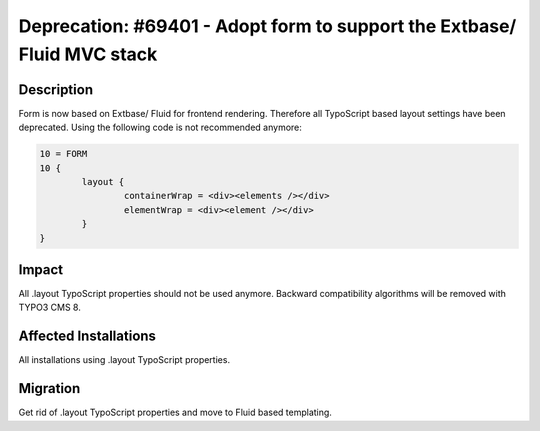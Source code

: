 ========================================================================
Deprecation: #69401 - Adopt form to support the Extbase/ Fluid MVC stack
========================================================================

Description
===========

Form is now based on Extbase/ Fluid for frontend rendering. Therefore
all TypoScript based layout settings have been deprecated. Using the
following code is not recommended anymore:

.. code-block:: [typoscript]

	10 = FORM
	10 {
		layout {
			containerWrap = <div><elements /></div>
			elementWrap = <div><element /></div>
		}
	}

Impact
======

All .layout TypoScript properties should not be used anymore. Backward
compatibility algorithms will be removed with TYPO3 CMS 8.


Affected Installations
======================

All installations using .layout TypoScript properties.


Migration
=========

Get rid of .layout TypoScript properties and move to Fluid based
templating.